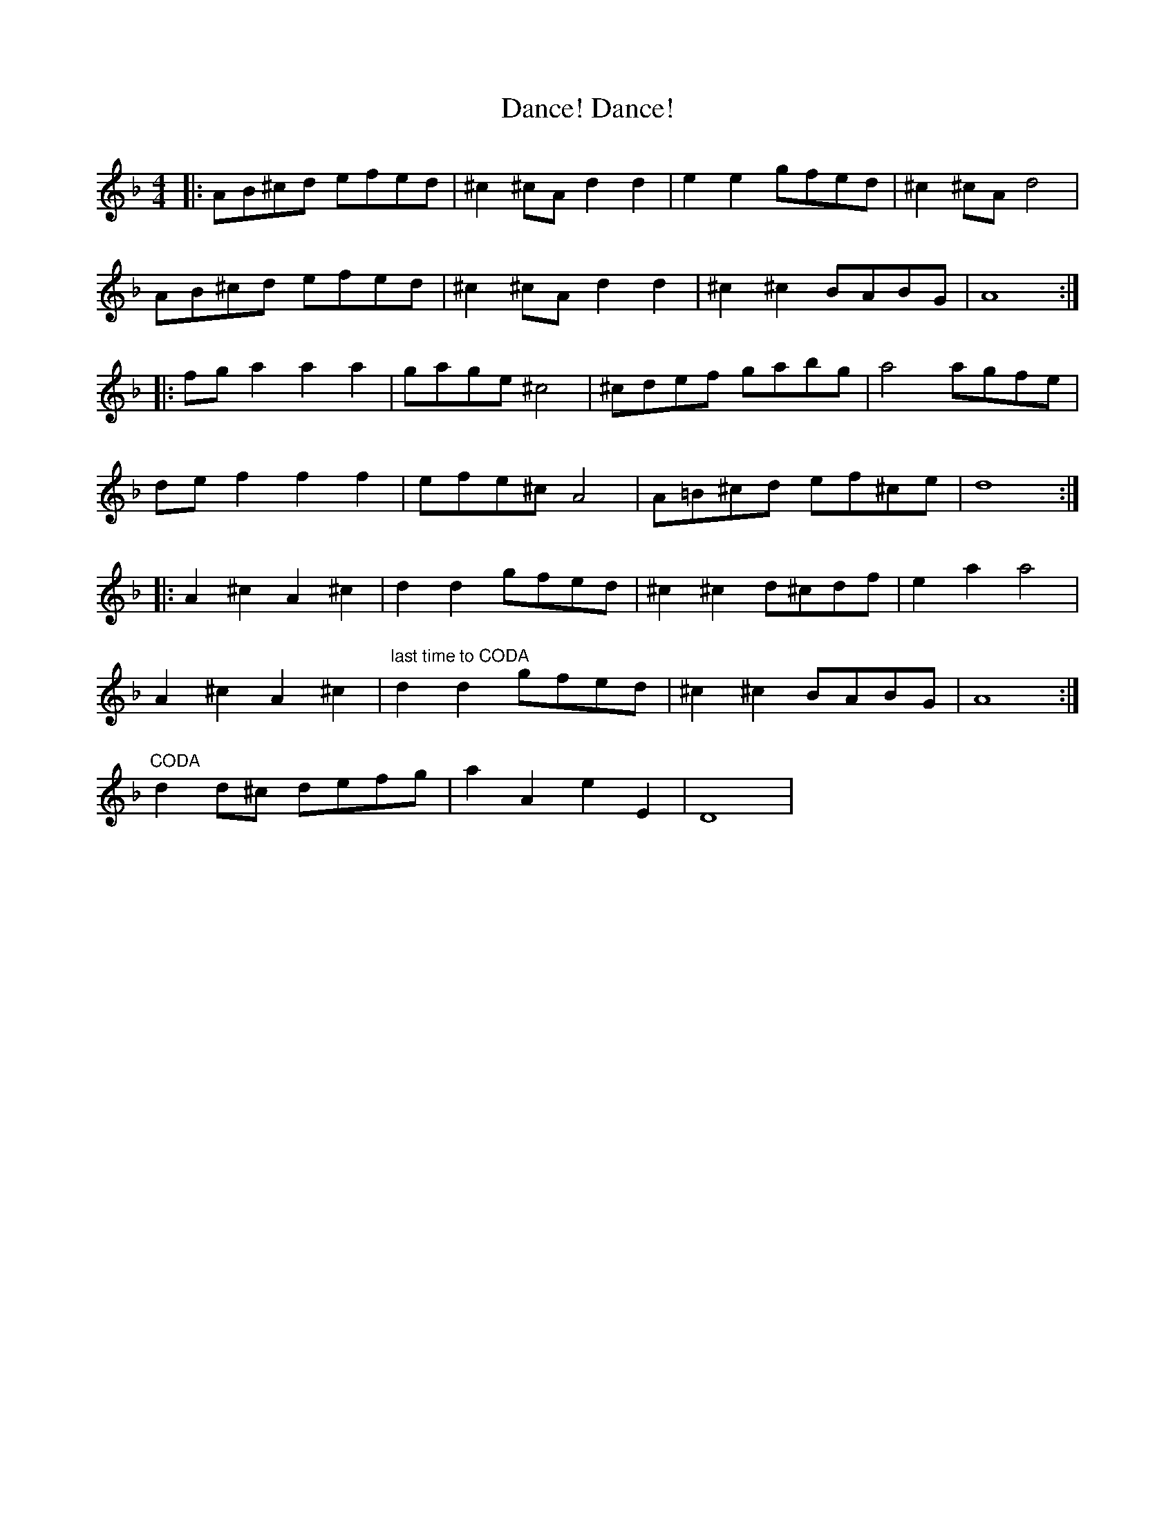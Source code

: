 X: 9296
T: Dance! Dance!
R: reel
M: 4/4
K: Dminor
|:AB^cd efed|^c2^cA d2d2|e2e2 gfed|^c2^cA d4|
AB^cd efed|^c2^cA d2d2|^c2^c2 BABG|A8:|
|:fga2 a2a2|gage ^c4|^cdef gabg|a4 agfe|
def2 f2f2|efe^c A4|A=B^cd ef^ce|d8:|
|:A2^c2 A2^c2|d2d2 gfed|^c2^c2 d^cdf|e2a2 a4|
A2^c2 A2^c2|"last time to CODA"d2d2 gfed|^c2^c2 BABG|A8:|
"CODA"d2d^c defg|a2A2 e2E2|D8|

